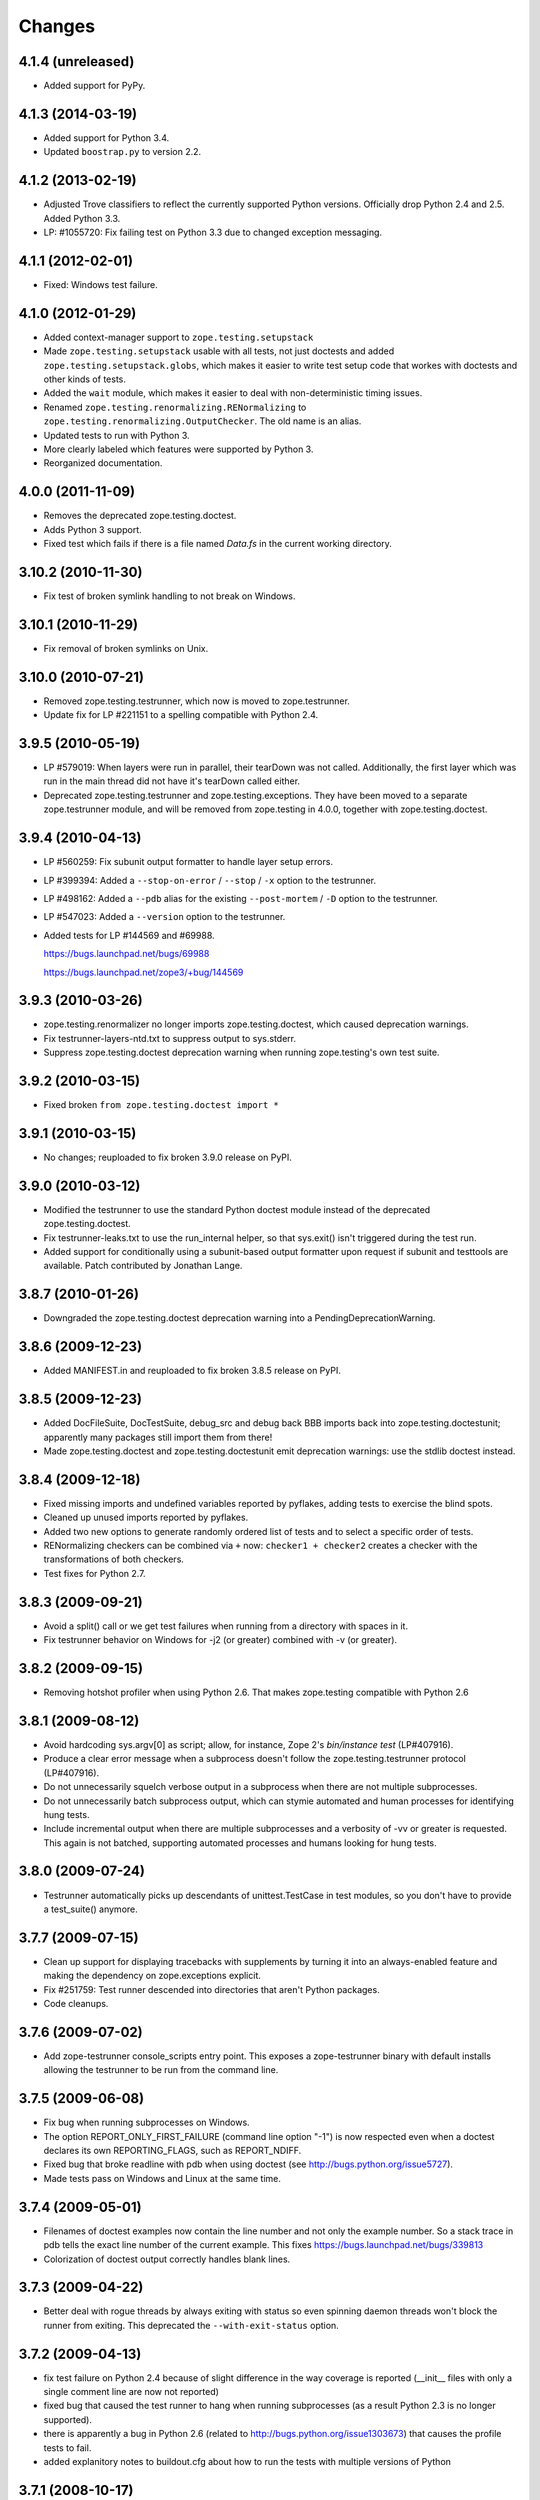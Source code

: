 Changes
=======

4.1.4 (unreleased)
------------------

- Added support for PyPy.


4.1.3 (2014-03-19)
------------------

- Added support for Python 3.4.

- Updated ``boostrap.py`` to version 2.2.


4.1.2 (2013-02-19)
------------------

- Adjusted Trove classifiers to reflect the currently supported Python
  versions. Officially drop Python 2.4 and 2.5. Added Python 3.3.

- LP: #1055720: Fix failing test on Python 3.3 due to changed exception
  messaging.

4.1.1 (2012-02-01)
------------------

- Fixed: Windows test failure.

4.1.0 (2012-01-29)
------------------

- Added context-manager support to ``zope.testing.setupstack``

- Made ``zope.testing.setupstack`` usable with all tests, not just
  doctests and added ``zope.testing.setupstack.globs``, which makes it
  easier to write test setup code that workes with doctests and other
  kinds of tests.

- Added the ``wait`` module, which makes it easier to deal with
  non-deterministic timing issues.

- Renamed ``zope.testing.renormalizing.RENormalizing`` to
  ``zope.testing.renormalizing.OutputChecker``. The old name is an
  alias.

- Updated tests to run with Python 3.

- More clearly labeled which features were supported by Python 3.

- Reorganized documentation.

4.0.0 (2011-11-09)
------------------

- Removes the deprecated zope.testing.doctest.

- Adds Python 3 support.

- Fixed test which fails if there is a file named `Data.fs` in the current
  working directory.


3.10.2 (2010-11-30)
-------------------

- Fix test of broken symlink handling to not break on Windows.


3.10.1 (2010-11-29)
-------------------

- Fix removal of broken symlinks on Unix.


3.10.0 (2010-07-21)
-------------------

- Removed zope.testing.testrunner, which now is moved to zope.testrunner.

- Update fix for LP #221151 to a spelling compatible with Python 2.4.

3.9.5 (2010-05-19)
------------------

- LP #579019: When layers were run in parallel, their tearDown was not
  called. Additionally, the first layer which was run in the main
  thread did not have it's tearDown called either.

- Deprecated zope.testing.testrunner and zope.testing.exceptions. They have
  been moved to a separate zope.testrunner module, and will be removed from
  zope.testing in 4.0.0, together with zope.testing.doctest.

3.9.4 (2010-04-13)
------------------

- LP #560259: Fix subunit output formatter to handle layer setup
  errors.

- LP #399394:  Added a ``--stop-on-error`` / ``--stop`` / ``-x`` option to
  the testrunner.

- LP #498162:  Added a ``--pdb`` alias for the existing ``--post-mortem``
  / ``-D`` option to the testrunner.

- LP #547023:  Added a ``--version`` option to the testrunner.

- Added tests for LP #144569 and #69988.

  https://bugs.launchpad.net/bugs/69988

  https://bugs.launchpad.net/zope3/+bug/144569


3.9.3 (2010-03-26)
------------------

- zope.testing.renormalizer no longer imports zope.testing.doctest, which
  caused deprecation warnings.

- Fix testrunner-layers-ntd.txt to suppress output to sys.stderr.

- Suppress zope.testing.doctest deprecation warning when running
  zope.testing's own test suite.


3.9.2 (2010-03-15)
------------------

- Fixed broken ``from zope.testing.doctest import *``

3.9.1 (2010-03-15)
------------------

- No changes; reuploaded to fix broken 3.9.0 release on PyPI.

3.9.0 (2010-03-12)
------------------

- Modified the testrunner to use the standard Python doctest module instead of
  the deprecated zope.testing.doctest.

- Fix testrunner-leaks.txt to use the run_internal helper, so that
  sys.exit() isn't triggered during the test run.

- Added support for conditionally using a subunit-based output
  formatter upon request if subunit and testtools are available. Patch
  contributed by Jonathan Lange.

3.8.7 (2010-01-26)
------------------

- Downgraded the zope.testing.doctest deprecation warning into a
  PendingDeprecationWarning.

3.8.6 (2009-12-23)
------------------

- Added MANIFEST.in and reuploaded to fix broken 3.8.5 release on PyPI.


3.8.5 (2009-12-23)
------------------

- Added DocFileSuite, DocTestSuite, debug_src and debug back BBB imports
  back into zope.testing.doctestunit; apparently many packages still import
  them from there!

- Made zope.testing.doctest and zope.testing.doctestunit emit deprecation
  warnings: use the stdlib doctest instead.


3.8.4 (2009-12-18)
------------------

- Fixed missing imports and undefined variables reported by pyflakes,
  adding tests to exercise the blind spots.

- Cleaned up unused imports reported by pyflakes.

- Added two new options to generate randomly ordered list of tests and to
  select a specific order of tests.

- RENormalizing checkers can be combined via ``+`` now:
  ``checker1 + checker2`` creates a checker with the transformations of both
  checkers.

- Test fixes for Python 2.7.

3.8.3 (2009-09-21)
------------------

- Avoid a split() call or we get test failures when running from a directory
  with spaces in it.

- Fix testrunner behavior on Windows for -j2 (or greater) combined with -v
  (or greater).

3.8.2 (2009-09-15)
------------------

- Removing hotshot profiler when using Python 2.6. That makes zope.testing
  compatible with Python 2.6


3.8.1 (2009-08-12)
------------------

- Avoid hardcoding sys.argv[0] as script;
  allow, for instance, Zope 2's `bin/instance test` (LP#407916).

- Produce a clear error message when a subprocess doesn't follow the
  zope.testing.testrunner protocol (LP#407916).

- Do not unnecessarily squelch verbose output in a subprocess when there are
  not multiple subprocesses.

- Do not unnecessarily batch subprocess output, which can stymie automated and
  human processes for identifying hung tests.

- Include incremental output when there are multiple subprocesses and a
  verbosity of -vv or greater is requested.  This again is not batched,
  supporting automated processes and humans looking for hung tests.


3.8.0 (2009-07-24)
------------------

- Testrunner automatically picks up descendants of unittest.TestCase in test
  modules, so you don't have to provide a test_suite() anymore.


3.7.7 (2009-07-15)
------------------

- Clean up support for displaying tracebacks with supplements by turning it
  into an always-enabled feature and making the dependency on zope.exceptions
  explicit.

- Fix #251759: Test runner descended into directories that aren't Python
  packages.

- Code cleanups.


3.7.6 (2009-07-02)
------------------

- Add zope-testrunner console_scripts entry point. This exposes a
  zope-testrunner binary with default installs allowing the testrunner to be
  run from the command line.

3.7.5 (2009-06-08)
------------------

- Fix bug when running subprocesses on Windows.

- The option REPORT_ONLY_FIRST_FAILURE (command line option "-1") is now
  respected even when a doctest declares its own REPORTING_FLAGS, such as
  REPORT_NDIFF.

- Fixed bug that broke readline with pdb when using doctest
  (see http://bugs.python.org/issue5727).

- Made tests pass on Windows and Linux at the same time.


3.7.4 (2009-05-01)
------------------

- Filenames of doctest examples now contain the line number and not
  only the example number. So a stack trace in pdb tells the exact
  line number of the current example. This fixes
  https://bugs.launchpad.net/bugs/339813

- Colorization of doctest output correctly handles blank lines.


3.7.3 (2009-04-22)
------------------

- Better deal with rogue threads by always exiting with status so even
  spinning daemon threads won't block the runner from exiting. This deprecated
  the ``--with-exit-status`` option.


3.7.2 (2009-04-13)
------------------

- fix test failure on Python 2.4 because of slight difference in the way
  coverage is reported (__init__ files with only a single comment line are now
  not reported)
- fixed bug that caused the test runner to hang when running subprocesses (as a
  result Python 2.3 is no longer supported).
- there is apparently a bug in Python 2.6 (related to
  http://bugs.python.org/issue1303673) that causes the profile tests to fail.
- added explanitory notes to buildout.cfg about how to run the tests with
  multiple versions of Python


3.7.1 (2008-10-17)
------------------

- The setupstack temporary-directory support now properly handles
  read-only files by making them writable before removing them.


3.7.0 (2008-09-22)
------------------

- Added an alterate setuptools / distutils commands for running all tests
  using our testrunner.  See 'zope.testing.testrunner.eggsupport:ftest'.

- Added a setuptools-compatible test loader which skips tests with layers:
  the testrunner used by 'setup.py test' doesn't know about them, and those
  tests then fail.  See 'zope.testing.testrunner.eggsupport:SkipLayers'.

- Added support for Jython, when a garbage collector call is sent.

- Added support to bootstrap on Jython.

- Fixed NameError in StartUpFailure.

- Open doctest files in universal mode, so that packages released on Windows
  can be tested on Linux, for example.


3.6.0 (2008/07/10)
------------------

- Added -j option to parallel tests run in subprocesses.

- RENormalizer accepts plain Python callables.

- Added --slow-test option.

- Added --no-progress and --auto-progress options.

- Complete refactoring of the test runner into multiple code files and a more
  modular (pipeline-like) architecture.

- Unified unit tests with the layer support by introducing a real unit test
  layer.

- Added a doctest for ``zope.testing.module``. There were several bugs
  that were fixed:

  * ``README.txt`` was a really bad default argument for the module
    name, as it is not a proper dotted name. The code would
    immediately fail as it would look for the ``txt`` module in the
    ``README`` package. The default is now ``__main__``.

  * The tearDown function did not clean up the ``__name__`` entry in the
    global dictionary.

- Fix a bug that caused a SubprocessError to be generated if a subprocess
  sent any output to stderr.

- Fix a bug that caused the unit tests to be skipped if run in a subprocess.


3.5.1 (2007/08/14)
------------------

- Post-mortem debugging wasn't invoked for layer-setup failures.

3.5.0 (2007/07/19)
------------------

- The test runner now works on Python 2.5.

- Added support for cProfile.

- Added output colorizing (-c option).

- Added --hide-secondary-failures and --show-secondary-failures options
  (https://bugs.launchpad.net/zope3/+bug/115454).

- Fix some problems with Unicode in doctests.

- Fix "Error reading from subprocess" errors on Unix-like systems.

3.4 (2007/03/29)
----------------

- Added exit-with-status support (supports use with buildbot and
  zc.recipe.testing)

- Added a small framework for automating set up and tear down of
  doctest tests. See setupstack.txt.

- Fix testrunner-wo-source.txt and testrunner-errors.txt to run with a
  read-only source tree.

3.0 (2006/09/20)
----------------

- Updated the doctest copy with text-file encoding support.

- Added logging-level support to loggingsuppport module.

- At verbosity-level 1, dots are not output continuously, without any
  line breaks.

- Improved output when the inability to tear down a layer causes tests
  to be run in a subprocess.

- Made zope.exception required only if the zope_tracebacks extra is
  requested.

2.x.y (???)
-----------

- Fix the test coverage. If a module, for example `interfaces`, was in an
  ignored directory/package, then if a module of the same name existed in a
  covered directory/package, then it was also ignored there, because the
  ignore cache stored the result by module name and not the filename of the
  module.

2.0 (2006/01/05)
----------------

- Corresponds to the version of the zope.testing package shipped as part of
  the Zope 3.2.0 release.
